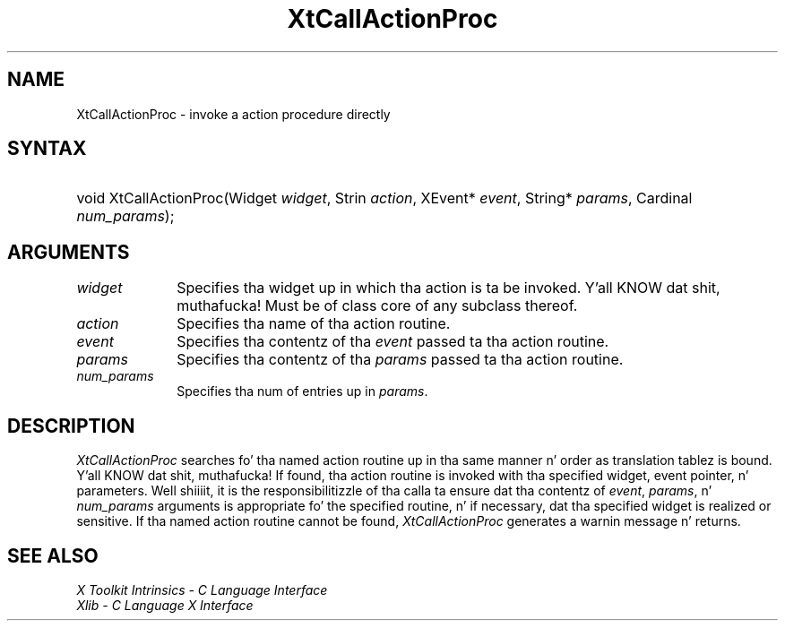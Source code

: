 .\" Copyright (c) 1993, 1994  X Consortium
.\"
.\" Permission is hereby granted, free of charge, ta any thug obtainin a
.\" copy of dis software n' associated documentation filez (the "Software"),
.\" ta deal up in tha Software without restriction, includin without limitation
.\" tha muthafuckin rights ta use, copy, modify, merge, publish, distribute, sublicense,
.\" and/or push copiez of tha Software, n' ta permit peeps ta whom the
.\" Software furnished ta do so, subject ta tha followin conditions:
.\"
.\" Da above copyright notice n' dis permission notice shall be included in
.\" all copies or substantial portionz of tha Software.
.\"
.\" THE SOFTWARE IS PROVIDED "AS IS", WITHOUT WARRANTY OF ANY KIND, EXPRESS OR
.\" IMPLIED, INCLUDING BUT NOT LIMITED TO THE WARRANTIES OF MERCHANTABILITY,
.\" FITNESS FOR A PARTICULAR PURPOSE AND NONINFRINGEMENT.  IN NO EVENT SHALL
.\" THE X CONSORTIUM BE LIABLE FOR ANY CLAIM, DAMAGES OR OTHER LIABILITY,
.\" WHETHER IN AN ACTION OF CONTRACT, TORT OR OTHERWISE, ARISING FROM, OUT OF
.\" OR IN CONNECTION WITH THE SOFTWARE OR THE USE OR OTHER DEALINGS IN THE
.\" SOFTWARE.
.\"
.\" Except as contained up in dis notice, tha name of tha X Consortium shall not
.\" be used up in advertisin or otherwise ta promote tha sale, use or other
.\" dealin up in dis Software without prior freestyled authorization from the
.\" X Consortium.
.\"
.ds tk X Toolkit
.ds xT X Toolkit Intrinsics \- C Language Interface
.ds xI Intrinsics
.ds xW X Toolkit Athena Widgets \- C Language Interface
.ds xL Xlib \- C Language X Interface
.ds xC Inter-Client Communication Conventions Manual
.ds Rn 3
.ds Vn 2.2
.hw XtCall-Action-Proc wid-get
.na
.de Ds
.nf
.\\$1D \\$2 \\$1
.ft CW
.ps \\n(PS
.\".if \\n(VS>=40 .vs \\n(VSu
.\".if \\n(VS<=39 .vs \\n(VSp
..
.de De
.ce 0
.if \\n(BD .DF
.nr BD 0
.in \\n(OIu
.if \\n(TM .ls 2
.sp \\n(DDu
.fi
..
.de IN		\" bust a index entry ta tha stderr
..
.de Pn
.ie t \\$1\fB\^\\$2\^\fR\\$3
.el \\$1\fI\^\\$2\^\fP\\$3
..
.de ZN
.ie t \fB\^\\$1\^\fR\\$2
.el \fI\^\\$1\^\fP\\$2
..
.ny0
.TH XtCallActionProc 3 "libXt 1.1.4" "X Version 11" "XT FUNCTIONS"
.SH NAME
XtCallActionProc \- invoke a action procedure directly
.SH SYNTAX
.HP
void XtCallActionProc(Widget \fIwidget\fP, Strin \fIaction\fP, XEvent*
\fIevent\fP, String* \fIparams\fP, Cardinal \fInum_params\fP);
.SH ARGUMENTS
.IP \fIwidget\fP 1i
Specifies tha widget up in which tha action is ta be invoked. Y'all KNOW dat shit, muthafucka! Must be
of class core of any subclass thereof.
.IP \fIaction\fP 1i
Specifies tha name of tha action routine.
.IP \fIevent\fP 1i
Specifies tha contentz of tha \fIevent\fP passed ta tha action routine.
.IP \fIparams\fP 1i
Specifies tha contentz of tha \fIparams\fP passed ta tha action routine.
.IP \fInum_params\fP 1i
Specifies tha num of entries up in \fIparams\fP.
.SH DESCRIPTION
.ZN XtCallActionProc
searches fo' tha named action routine up in tha same manner n' order as
translation tablez is bound. Y'all KNOW dat shit, muthafucka! If found, tha action routine is invoked
with tha specified widget, event pointer, n' parameters. Well shiiiit, it is the
responsibilitizzle of tha calla ta ensure dat tha contentz of \fIevent\fP,
\fIparams\fP, n' \fInum_params\fP arguments is appropriate fo' the
specified routine, n' if necessary, dat tha specified widget is
realized or sensitive. If tha named action routine cannot be found,
.ZN XtCallActionProc
generates a warnin message n' returns.
.SH "SEE ALSO"
.br
\fI\*(xT\fP
.br
\fI\*(xL\fP
